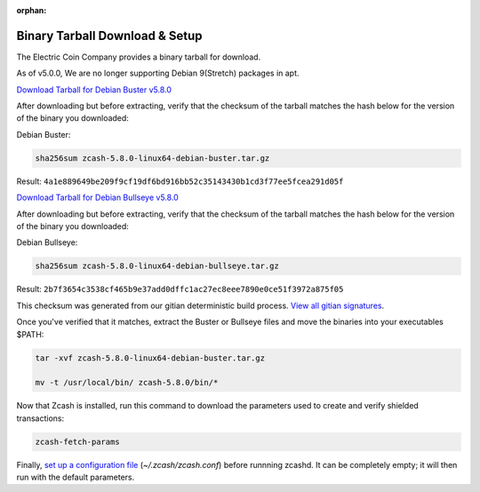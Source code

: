 :orphan:

.. _install-binary-tarball-guide:

Binary Tarball Download & Setup
===============================

The Electric Coin Company provides a binary tarball for download.

As of v5.0.0, We are no longer supporting Debian 9(Stretch) packages in apt.

`Download Tarball for Debian Buster v5.8.0 <https://download.z.cash/downloads/zcash-5.8.0-linux64-debian-buster.tar.gz>`_

After downloading but before extracting, verify that the checksum of the tarball matches the hash below for the version of the binary you downloaded:

Debian Buster:

.. code-block:: bash

   sha256sum zcash-5.8.0-linux64-debian-buster.tar.gz

Result: ``4a1e889649be209f9cf19df6bd916bb52c35143430b1cd3f77ee5fcea291d05f``

`Download Tarball for Debian Bullseye v5.8.0 <https://download.z.cash/downloads/zcash-5.8.0-linux64-debian-bullseye.tar.gz>`_

After downloading but before extracting, verify that the checksum of the tarball matches the hash below for the version of the binary you downloaded:

Debian Bullseye:

.. code-block:: bash

   sha256sum zcash-5.8.0-linux64-debian-bullseye.tar.gz

Result: ``2b7f3654c3538cf465b9e37add0dffc1ac27ec8eee7890e0ce51f3972a875f05``

This checksum was generated from our gitian deterministic build process. `View all gitian signatures <https://github.com/zcash/gitian.sigs/tree/master>`_.

Once you've verified that it matches, extract the Buster or Bullseye files and move the binaries into your executables $PATH: 

.. code-block:: bash

    tar -xvf zcash-5.8.0-linux64-debian-buster.tar.gz

    mv -t /usr/local/bin/ zcash-5.8.0/bin/*

Now that Zcash is installed, run this command to download the parameters used to create and verify shielded transactions:

.. code-block:: bash 

    zcash-fetch-params

Finally, `set up a configuration file <https://zcash.readthedocs.io/en/latest/rtd_pages/zcash_conf_guide.html>`_ (`~/.zcash/zcash.conf`) before runnning zcashd. It can be completely empty; it will then run with the default parameters.
